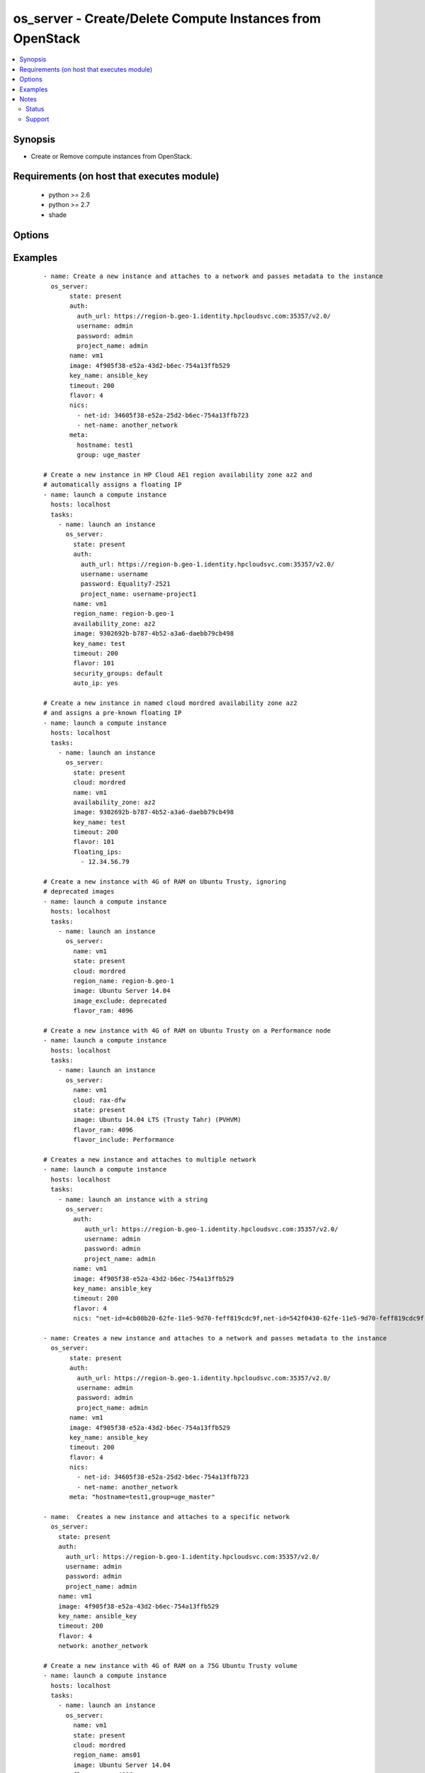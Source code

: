 .. _os_server:


os_server - Create/Delete Compute Instances from OpenStack
++++++++++++++++++++++++++++++++++++++++++++++++++++++++++

.. versionadded:: 2.0


.. contents::
   :local:
   :depth: 2


Synopsis
--------

* Create or Remove compute instances from OpenStack.


Requirements (on host that executes module)
-------------------------------------------

  * python >= 2.6
  * python >= 2.7
  * shade


Options
-------

.. raw:: html

    <table border=1 cellpadding=4>
    <tr>
    <th class="head">parameter</th>
    <th class="head">required</th>
    <th class="head">default</th>
    <th class="head">choices</th>
    <th class="head">comments</th>
    </tr>
                <tr><td>api_timeout<br/><div style="font-size: small;"></div></td>
    <td>no</td>
    <td>None</td>
        <td></td>
        <td><div>How long should the socket layer wait before timing out for API calls. If this is omitted, nothing will be passed to the requests library.</div>        </td></tr>
                <tr><td>auth<br/><div style="font-size: small;"></div></td>
    <td>no</td>
    <td></td>
        <td></td>
        <td><div>Dictionary containing auth information as needed by the cloud's auth plugin strategy. For the default <em>password</em> plugin, this would contain <em>auth_url</em>, <em>username</em>, <em>password</em>, <em>project_name</em> and any information about domains if the cloud supports them. For other plugins, this param will need to contain whatever parameters that auth plugin requires. This parameter is not needed if a named cloud is provided or OpenStack OS_* environment variables are present.</div>        </td></tr>
                <tr><td>auth_type<br/><div style="font-size: small;"></div></td>
    <td>no</td>
    <td>password</td>
        <td></td>
        <td><div>Name of the auth plugin to use. If the cloud uses something other than password authentication, the name of the plugin should be indicated here and the contents of the <em>auth</em> parameter should be updated accordingly.</div>        </td></tr>
                <tr><td>auto_ip<br/><div style="font-size: small;"></div></td>
    <td>no</td>
    <td>yes</td>
        <td></td>
        <td><div>Ensure instance has public ip however the cloud wants to do that</div></br>
    <div style="font-size: small;">aliases: auto_floating_ip, public_ip<div>        </td></tr>
                <tr><td>availability_zone<br/><div style="font-size: small;"></div></td>
    <td>no</td>
    <td></td>
        <td></td>
        <td><div>Availability zone in which to create the server.</div>        </td></tr>
                <tr><td>boot_from_volume<br/><div style="font-size: small;"></div></td>
    <td>no</td>
    <td></td>
        <td></td>
        <td><div>Should the instance boot from a persistent volume created based on the image given. Mututally exclusive with boot_volume.</div>        </td></tr>
                <tr><td>boot_volume<br/><div style="font-size: small;"></div></td>
    <td>no</td>
    <td>None</td>
        <td></td>
        <td><div>Volume name or id to use as the volume to boot from. Implies boot_from_volume. Mutually exclusive with image and boot_from_volume.</div></br>
    <div style="font-size: small;">aliases: root_volume<div>        </td></tr>
                <tr><td>cacert<br/><div style="font-size: small;"></div></td>
    <td>no</td>
    <td>None</td>
        <td></td>
        <td><div>A path to a CA Cert bundle that can be used as part of verifying SSL API requests.</div>        </td></tr>
                <tr><td>cert<br/><div style="font-size: small;"></div></td>
    <td>no</td>
    <td>None</td>
        <td></td>
        <td><div>A path to a client certificate to use as part of the SSL transaction.</div>        </td></tr>
                <tr><td>cloud<br/><div style="font-size: small;"></div></td>
    <td>no</td>
    <td></td>
        <td></td>
        <td><div>Named cloud to operate against. Provides default values for <em>auth</em> and <em>auth_type</em>. This parameter is not needed if <em>auth</em> is provided or if OpenStack OS_* environment variables are present.</div>        </td></tr>
                <tr><td>config_drive<br/><div style="font-size: small;"></div></td>
    <td>no</td>
    <td>no</td>
        <td></td>
        <td><div>Whether to boot the server with config drive enabled</div>        </td></tr>
                <tr><td>delete_fip<br/><div style="font-size: small;"> (added in 2.2)</div></td>
    <td>no</td>
    <td></td>
        <td></td>
        <td><div>When <em>state</em> is absent and this option is true, any floating IP associated with the instance will be deleted along with the instance.</div>        </td></tr>
                <tr><td>endpoint_type<br/><div style="font-size: small;"></div></td>
    <td>no</td>
    <td>public</td>
        <td><ul><li>public</li><li>internal</li><li>admin</li></ul></td>
        <td><div>Endpoint URL type to fetch from the service catalog.</div>        </td></tr>
                <tr><td>flavor<br/><div style="font-size: small;"></div></td>
    <td>no</td>
    <td>1</td>
        <td></td>
        <td><div>The name or id of the flavor in which the new instance has to be created. Mutually exclusive with flavor_ram</div>        </td></tr>
                <tr><td>flavor_include<br/><div style="font-size: small;"></div></td>
    <td>no</td>
    <td></td>
        <td></td>
        <td><div>Text to use to filter flavor names, for the case, such as Rackspace, where there are multiple flavors that have the same ram count. flavor_include is a positive match filter - it must exist in the flavor name.</div>        </td></tr>
                <tr><td>flavor_ram<br/><div style="font-size: small;"></div></td>
    <td>no</td>
    <td>1</td>
        <td></td>
        <td><div>The minimum amount of ram in MB that the flavor in which the new instance has to be created must have. Mutually exclusive with flavor.</div>        </td></tr>
                <tr><td>floating_ip_pools<br/><div style="font-size: small;"></div></td>
    <td>no</td>
    <td>None</td>
        <td></td>
        <td><div>Name of floating IP pool from which to choose a floating IP</div>        </td></tr>
                <tr><td>floating_ips<br/><div style="font-size: small;"></div></td>
    <td>no</td>
    <td>None</td>
        <td></td>
        <td><div>list of valid floating IPs that pre-exist to assign to this node</div>        </td></tr>
                <tr><td>image<br/><div style="font-size: small;"></div></td>
    <td>yes</td>
    <td></td>
        <td></td>
        <td><div>The name or id of the base image to boot.</div>        </td></tr>
                <tr><td>image_exclude<br/><div style="font-size: small;"></div></td>
    <td>no</td>
    <td></td>
        <td></td>
        <td><div>Text to use to filter image names, for the case, such as HP, where there are multiple image names matching the common identifying portions. image_exclude is a negative match filter - it is text that may not exist in the image name. Defaults to "(deprecated)"</div>        </td></tr>
                <tr><td>key<br/><div style="font-size: small;"></div></td>
    <td>no</td>
    <td>None</td>
        <td></td>
        <td><div>A path to a client key to use as part of the SSL transaction.</div>        </td></tr>
                <tr><td>key_name<br/><div style="font-size: small;"></div></td>
    <td>no</td>
    <td>None</td>
        <td></td>
        <td><div>The key pair name to be used when creating a instance</div>        </td></tr>
                <tr><td>meta<br/><div style="font-size: small;"></div></td>
    <td>no</td>
    <td>None</td>
        <td></td>
        <td><div>A list of key value pairs that should be provided as a metadata to the new instance or a string containing a list of key-value pairs. Eg:  meta: "key1=value1,key2=value2"</div>        </td></tr>
                <tr><td>name<br/><div style="font-size: small;"></div></td>
    <td>yes</td>
    <td></td>
        <td></td>
        <td><div>Name that has to be given to the instance</div>        </td></tr>
                <tr><td>network<br/><div style="font-size: small;"></div></td>
    <td>no</td>
    <td>None</td>
        <td></td>
        <td><div>Name or ID of a network to attach this instance to. A simpler version of the nics parameter, only one of network or nics should be supplied.</div>        </td></tr>
                <tr><td>nics<br/><div style="font-size: small;"></div></td>
    <td>no</td>
    <td>None</td>
        <td></td>
        <td><div>A list of networks to which the instance's interface should be attached. Networks may be referenced by net-id/net-name/port-id or port-name.</div><div>Also this accepts a string containing a list of (net/port)-(id/name) Eg: nics: "net-id=uuid-1,port-name=myport" Only one of network or nics should be supplied.</div>        </td></tr>
                <tr><td>region_name<br/><div style="font-size: small;"></div></td>
    <td>no</td>
    <td></td>
        <td></td>
        <td><div>Name of the region.</div>        </td></tr>
                <tr><td>reuse_ips<br/><div style="font-size: small;"> (added in 2.2)</div></td>
    <td>no</td>
    <td>True</td>
        <td></td>
        <td><div>When <em>auto_ip</em> is true and this option is true, the <em>auto_ip</em> code will attempt to re-use unassigned floating ips in the project before creating a new one. It is important to note that it is impossible to safely do this concurrently, so if your use case involves concurrent server creation, it is highly recommended to set this to false and to delete the floating ip associated with a server when the server is deleted using <em>delete_fip</em>.</div>        </td></tr>
                <tr><td>scheduler_hints<br/><div style="font-size: small;"> (added in 2.1)</div></td>
    <td>no</td>
    <td>None</td>
        <td></td>
        <td><div>Arbitrary key/value pairs to the scheduler for custom use</div>        </td></tr>
                <tr><td>security_groups<br/><div style="font-size: small;"></div></td>
    <td>no</td>
    <td>None</td>
        <td></td>
        <td><div>Names of the security groups to which the instance should be added. This may be a YAML list or a comma separated string.</div>        </td></tr>
                <tr><td>state<br/><div style="font-size: small;"></div></td>
    <td>no</td>
    <td>present</td>
        <td><ul><li>present</li><li>absent</li></ul></td>
        <td><div>Should the resource be present or absent.</div>        </td></tr>
                <tr><td>terminate_volume<br/><div style="font-size: small;"></div></td>
    <td>no</td>
    <td></td>
        <td></td>
        <td><div>If true, delete volume when deleting instance (if booted from volume)</div>        </td></tr>
                <tr><td>timeout<br/><div style="font-size: small;"></div></td>
    <td>no</td>
    <td>180</td>
        <td></td>
        <td><div>How long should ansible wait for the requested resource.</div>        </td></tr>
                <tr><td>userdata<br/><div style="font-size: small;"></div></td>
    <td>no</td>
    <td>None</td>
        <td></td>
        <td><div>Opaque blob of data which is made available to the instance</div>        </td></tr>
                <tr><td>validate_certs<br/><div style="font-size: small;"></div></td>
    <td>no</td>
    <td></td>
        <td></td>
        <td><div>Whether or not SSL API requests should be verified. Before 2.3 this defaulted to True.</div></br>
    <div style="font-size: small;">aliases: verify<div>        </td></tr>
                <tr><td>volume_size<br/><div style="font-size: small;"></div></td>
    <td>no</td>
    <td></td>
        <td></td>
        <td><div>The size of the volume to create in GB if booting from volume based on an image.</div>        </td></tr>
                <tr><td>volumes<br/><div style="font-size: small;"></div></td>
    <td>no</td>
    <td></td>
        <td></td>
        <td><div>A list of preexisting volumes names or ids to attach to the instance</div>        </td></tr>
                <tr><td>wait<br/><div style="font-size: small;"></div></td>
    <td>no</td>
    <td>yes</td>
        <td><ul><li>yes</li><li>no</li></ul></td>
        <td><div>Should ansible wait until the requested resource is complete.</div>        </td></tr>
        </table>
    </br>



Examples
--------

 ::

    - name: Create a new instance and attaches to a network and passes metadata to the instance
      os_server:
           state: present
           auth:
             auth_url: https://region-b.geo-1.identity.hpcloudsvc.com:35357/v2.0/
             username: admin
             password: admin
             project_name: admin
           name: vm1
           image: 4f905f38-e52a-43d2-b6ec-754a13ffb529
           key_name: ansible_key
           timeout: 200
           flavor: 4
           nics:
             - net-id: 34605f38-e52a-25d2-b6ec-754a13ffb723
             - net-name: another_network
           meta:
             hostname: test1
             group: uge_master
    
    # Create a new instance in HP Cloud AE1 region availability zone az2 and
    # automatically assigns a floating IP
    - name: launch a compute instance
      hosts: localhost
      tasks:
        - name: launch an instance
          os_server:
            state: present
            auth:
              auth_url: https://region-b.geo-1.identity.hpcloudsvc.com:35357/v2.0/
              username: username
              password: Equality7-2521
              project_name: username-project1
            name: vm1
            region_name: region-b.geo-1
            availability_zone: az2
            image: 9302692b-b787-4b52-a3a6-daebb79cb498
            key_name: test
            timeout: 200
            flavor: 101
            security_groups: default
            auto_ip: yes
    
    # Create a new instance in named cloud mordred availability zone az2
    # and assigns a pre-known floating IP
    - name: launch a compute instance
      hosts: localhost
      tasks:
        - name: launch an instance
          os_server:
            state: present
            cloud: mordred
            name: vm1
            availability_zone: az2
            image: 9302692b-b787-4b52-a3a6-daebb79cb498
            key_name: test
            timeout: 200
            flavor: 101
            floating_ips:
              - 12.34.56.79
    
    # Create a new instance with 4G of RAM on Ubuntu Trusty, ignoring
    # deprecated images
    - name: launch a compute instance
      hosts: localhost
      tasks:
        - name: launch an instance
          os_server:
            name: vm1
            state: present
            cloud: mordred
            region_name: region-b.geo-1
            image: Ubuntu Server 14.04
            image_exclude: deprecated
            flavor_ram: 4096
    
    # Create a new instance with 4G of RAM on Ubuntu Trusty on a Performance node
    - name: launch a compute instance
      hosts: localhost
      tasks:
        - name: launch an instance
          os_server:
            name: vm1
            cloud: rax-dfw
            state: present
            image: Ubuntu 14.04 LTS (Trusty Tahr) (PVHVM)
            flavor_ram: 4096
            flavor_include: Performance
    
    # Creates a new instance and attaches to multiple network
    - name: launch a compute instance
      hosts: localhost
      tasks:
        - name: launch an instance with a string
          os_server:
            auth:
               auth_url: https://region-b.geo-1.identity.hpcloudsvc.com:35357/v2.0/
               username: admin
               password: admin
               project_name: admin
            name: vm1
            image: 4f905f38-e52a-43d2-b6ec-754a13ffb529
            key_name: ansible_key
            timeout: 200
            flavor: 4
            nics: "net-id=4cb08b20-62fe-11e5-9d70-feff819cdc9f,net-id=542f0430-62fe-11e5-9d70-feff819cdc9f..."
    
    - name: Creates a new instance and attaches to a network and passes metadata to the instance
      os_server:
           state: present
           auth:
             auth_url: https://region-b.geo-1.identity.hpcloudsvc.com:35357/v2.0/
             username: admin
             password: admin
             project_name: admin
           name: vm1
           image: 4f905f38-e52a-43d2-b6ec-754a13ffb529
           key_name: ansible_key
           timeout: 200
           flavor: 4
           nics:
             - net-id: 34605f38-e52a-25d2-b6ec-754a13ffb723
             - net-name: another_network
           meta: "hostname=test1,group=uge_master"
    
    - name:  Creates a new instance and attaches to a specific network
      os_server:
        state: present
        auth:
          auth_url: https://region-b.geo-1.identity.hpcloudsvc.com:35357/v2.0/
          username: admin
          password: admin
          project_name: admin
        name: vm1
        image: 4f905f38-e52a-43d2-b6ec-754a13ffb529
        key_name: ansible_key
        timeout: 200
        flavor: 4
        network: another_network
    
    # Create a new instance with 4G of RAM on a 75G Ubuntu Trusty volume
    - name: launch a compute instance
      hosts: localhost
      tasks:
        - name: launch an instance
          os_server:
            name: vm1
            state: present
            cloud: mordred
            region_name: ams01
            image: Ubuntu Server 14.04
            flavor_ram: 4096
            boot_from_volume: True
            volume_size: 75
    
    # Creates a new instance with 2 volumes attached
    - name: launch a compute instance
      hosts: localhost
      tasks:
        - name: launch an instance
          os_server:
            name: vm1
            state: present
            cloud: mordred
            region_name: ams01
            image: Ubuntu Server 14.04
            flavor_ram: 4096
            volumes:
            - photos
            - music


Notes
-----

.. note::
    - The standard OpenStack environment variables, such as ``OS_USERNAME`` may be used instead of providing explicit values.
    - Auth information is driven by os-client-config, which means that values can come from a yaml config file in /etc/ansible/openstack.yaml, /etc/openstack/clouds.yaml or ~/.config/openstack/clouds.yaml, then from standard environment variables, then finally by explicit parameters in plays. More information can be found at http://docs.openstack.org/developer/os-client-config



Status
~~~~~~

This module is flagged as **preview** which means that it is not guaranteed to have a backwards compatible interface.


Support
~~~~~~~

This module is community maintained without core committer oversight.

For more information on what this means please read :doc:`modules_support`


For help in developing on modules, should you be so inclined, please read :doc:`community`, :doc:`dev_guide/developing_test_pr` and :doc:`dev_guide/developing_modules`.
